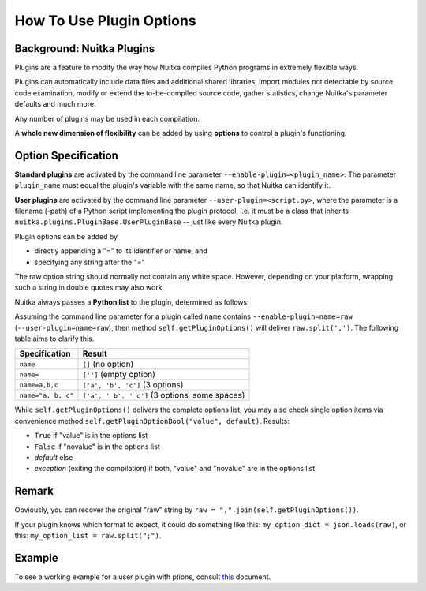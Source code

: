 
How To Use Plugin Options
============================

Background: Nuitka Plugins
--------------------------------------
Plugins are a feature to modify the way how Nuitka compiles Python programs in
extremely flexible ways.

Plugins can automatically include data files and additional shared libraries,
import modules not detectable by source code examination,
modify or extend the to-be-compiled source code, gather statistics, change
Nuitka's parameter defaults and much more.

Any number of plugins may be used in each compilation.

A **whole new dimension of flexibility** can be added by using **options**
to control a plugin's functioning.

Option Specification
----------------------
**Standard plugins** are activated by the command line parameter
``--enable-plugin=<plugin_name>``. The parameter ``plugin_name`` must equal
the plugin's variable with the same name, so that Nuitka can identify it.

**User plugins** are activated by the command line parameter ``--user-plugin=<script.py>``,
where the parameter is a filename (-path) of a Python script implementing
the plugin protocol, i.e. it must be a class that inherits ``nuitka.plugins.PluginBase.UserPluginBase``
-- just like every Nuitka plugin.

Plugin options can be added by

* directly appending a "=" to its identifier or name, and

* specifying any string after the "="

The raw option string should normally not contain any white space. However,
depending on your platform, wrapping such a string in double quotes may also work.

Nuitka always passes a **Python list** to the plugin, determined as follows:

Assuming the command line parameter for a plugin called ``name`` contains
``--enable-plugin=name=raw`` (``--user-plugin=name=raw``), then method
``self.getPluginOptions()`` will deliver ``raw.split(',')``.
The following table aims to clarify this.

================== ==============================================
**Specification**  **Result**
================== ==============================================
``name``           ``[]`` (no option)
``name=``          ``['']`` (empty option)
``name=a,b,c``     ``['a', 'b', 'c']`` (3 options)
``name="a, b, c"`` ``['a', ' b', ' c']`` (3 options, some spaces)
================== ==============================================

While ``self.getPluginOptions()`` delivers the complete options list, you may also
check single option items via convenience method ``self.getPluginOptionBool("value", default)``. Results:

* ``True`` if "value" is in the options list

* ``False`` if "novalue" is in the options list

* *default* else

* *exception* (exiting the compilation) if both, "value" and "novalue" are in the options list

Remark
--------
Obviously, you can recover the original "raw" string by ``raw = ",".join(self.getPluginOptions())``.

If your plugin knows which format to expect, it could do something like this: ``my_option_dict = json.loads(raw)``, or
this: ``my_option_list = raw.split(";")``.

Example
----------
To see a working example for a user plugin with ptions, consult `this <https://github.com/Nuitka/Nuitka/blob/develop/UserPlugin-Creation.rst>`__ document.

